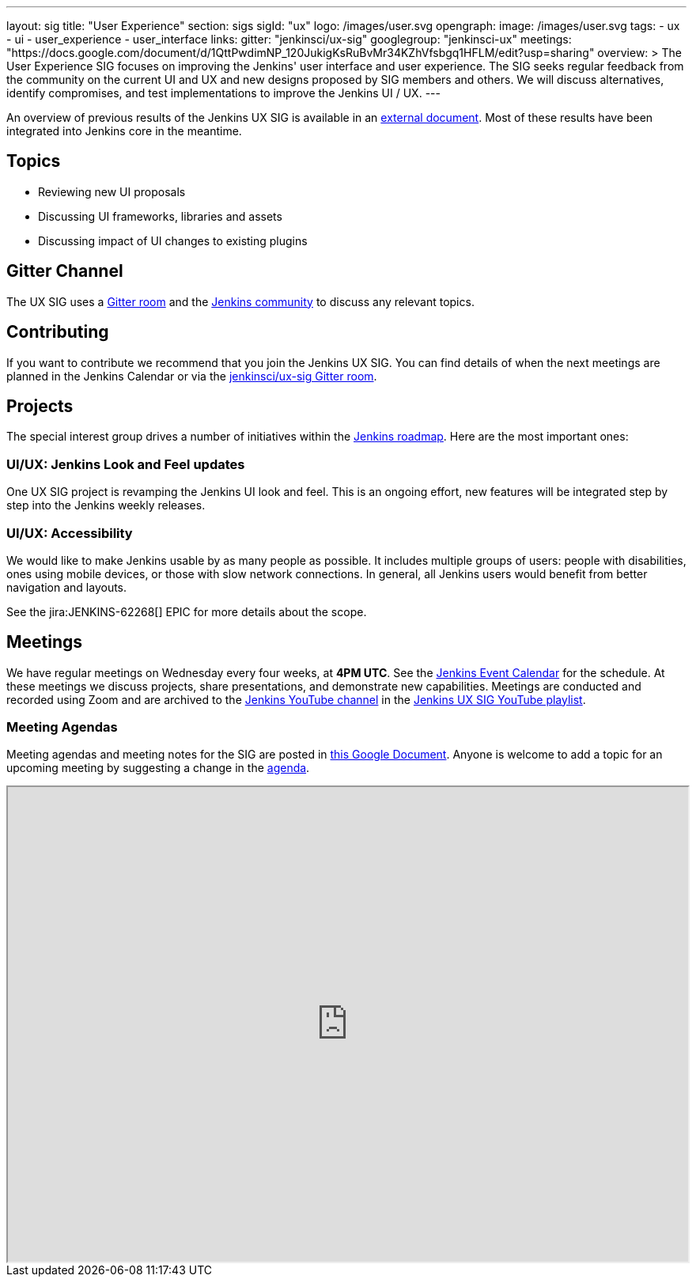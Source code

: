 ---
layout: sig
title: "User Experience"
section: sigs
sigId: "ux"
logo: /images/user.svg
opengraph:
  image: /images/user.svg
tags:
  - ux
  - ui
  - user_experience
  - user_interface
links:
  gitter: "jenkinsci/ux-sig"
  googlegroup: "jenkinsci-ux"
  meetings: "https://docs.google.com/document/d/1QttPwdimNP_120JukigKsRuBvMr34KZhVfsbgq1HFLM/edit?usp=sharing"
overview: >
  The User Experience SIG focuses on improving the Jenkins' user interface and user experience.
  The SIG seeks regular feedback from the community on the current UI and UX and new designs proposed by SIG members and others.
  We will discuss alternatives, identify compromises, and test implementations to improve the Jenkins UI / UX.
---

An overview of previous results of the Jenkins UX SIG is available in an link:https://docs.google.com/document/d/1J3HsxYdNPDZpFzCz6HWGcIhsY3urOXOZmiMiGR1D-ew/edit?usp=sharing[external document].
Most of these results have been integrated into Jenkins core in the meantime.

== Topics

* Reviewing new UI proposals
* Discussing UI frameworks, libraries and assets
* Discussing impact of UI changes to existing plugins

== Gitter Channel
The UX SIG uses a link:https://gitter.im/jenkinsci/ux-sig[Gitter room] and the
link:https://community.jenkins.io[Jenkins community] to discuss any relevant topics.

== Contributing
If you want to contribute we recommend that you join the Jenkins UX SIG. You can find details of when the next meetings are planned in the Jenkins Calendar or via the link:https://gitter.im/jenkinsci/ux-sig[jenkinsci/ux-sig Gitter room].

[[ongoing-projects]]
== Projects

The special interest group drives a number of initiatives within the link:/project/roadmap/[Jenkins roadmap].
Here are the most important ones:

[[project-ui-look-and-feel]]
=== UI/UX: Jenkins Look and Feel updates

One UX SIG project is revamping the Jenkins UI look and feel.
This is an ongoing effort, new features will be integrated step by step into the Jenkins weekly releases.

[[project-ui-accessibility]]
=== UI/UX: Accessibility

We would like to make Jenkins usable by as many people as possible.
It includes multiple groups of users: people with disabilities, ones using mobile devices, or those with slow network connections.
In general, all Jenkins users would benefit from better navigation and layouts.

See the jira:JENKINS-62268[] EPIC for more details about the scope.

== Meetings
We have regular meetings on Wednesday every four weeks, at *4PM UTC*.
See the link:/event-calendar[Jenkins Event Calendar] for the schedule.
At these meetings we discuss projects, share presentations, and demonstrate new capabilities.
Meetings are conducted and recorded using Zoom and are archived to the link:https://www.youtube.com/user/jenkinsci[Jenkins YouTube channel] in the link:https://www.youtube.com/playlist?list=PLN7ajX_VdyaOnsIIsZHsv_fM9QhOcajWe[Jenkins UX SIG YouTube playlist].

=== Meeting Agendas
Meeting agendas and meeting notes for the SIG are posted in link:https://docs.google.com/document/d/1QttPwdimNP_120JukigKsRuBvMr34KZhVfsbgq1HFLM/edit?usp=sharing[this Google Document].
Anyone is welcome to add a topic for an upcoming meeting by suggesting a change in the link:https://docs.google.com/document/d/1QttPwdimNP_120JukigKsRuBvMr34KZhVfsbgq1HFLM/edit?usp=sharing[agenda].

++++
<iframe src="https://docs.google.com/document/d/1QttPwdimNP_120JukigKsRuBvMr34KZhVfsbgq1HFLM?embedded=true" width="100%" height="600px"></iframe>
++++
